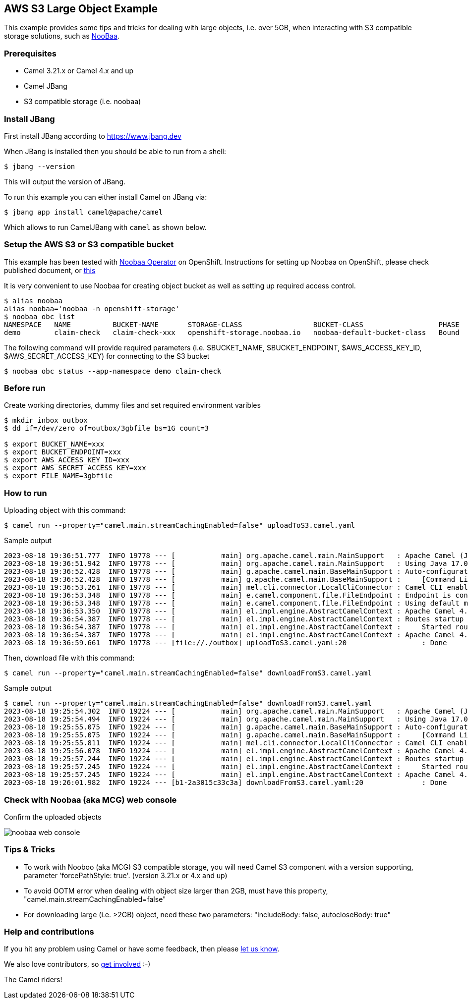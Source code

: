 == AWS S3 Large Object Example

This example provides some tips and tricks for dealing with large objects, i.e. over 5GB, when interacting with S3 compatible storage solutions, such as https://www.noobaa.io/[NooBaa].

=== Prerequisites
- Camel 3.21.x or Camel 4.x and up
- Camel JBang
- S3 compatible storage (i.e. noobaa)

=== Install JBang

First install JBang according to https://www.jbang.dev

When JBang is installed then you should be able to run from a shell:

[source,sh]
----
$ jbang --version
----

This will output the version of JBang.

To run this example you can either install Camel on JBang via:

[source,sh]
----
$ jbang app install camel@apache/camel
----

Which allows to run CamelJBang with `camel` as shown below.

=== Setup the AWS S3 or S3 compatible bucket

This example has been tested with https://github.com/noobaa/noobaa-operator[Noobaa Operator] on OpenShift. Instructions for setting up Noobaa on OpenShift, please check published document, or https://gist.github.com/rhtevan/67fa28221eceef243aa5f46f825804bb#file-00-demo-scripts-md[this]

It is very convenient to use Noobaa for creating object bucket as well as setting up required access control.

[source,sh]
----
$ alias noobaa
alias noobaa='noobaa -n openshift-storage'
$ noobaa obc list 
NAMESPACE   NAME          BUCKET-NAME       STORAGE-CLASS                 BUCKET-CLASS                  PHASE   
demo        claim-check   claim-check-xxx   openshift-storage.noobaa.io   noobaa-default-bucket-class   Bound   
----

The following command will provide required parameters (i.e. $BUCKET_NAME, $BUCKET_ENDPOINT, $AWS_ACCESS_KEY_ID, $AWS_SECRET_ACCESS_KEY) for connecting to the S3 bucket
[source,sh]
----
$ noobaa obc status --app-namespace demo claim-check
----

=== Before run

Create working directories, dummy files and set required environment varibles

[source,sh]
----
$ mkdir inbox outbox
$ dd if=/dev/zero of=outbox/3gbfile bs=1G count=3

$ export BUCKET_NAME=xxx
$ export BUCKET_ENDPOINT=xxx
$ export AWS_ACCESS_KEY_ID=xxx
$ export AWS_SECRET_ACCESS_KEY=xxx
$ export FILE_NAME=3gbfile
----

=== How to run

Uploading object with this command:

[source,sh]
----
$ camel run --property="camel.main.streamCachingEnabled=false" uploadToS3.camel.yaml
----

Sample output

[source,sh]
----
2023-08-18 19:36:51.777  INFO 19778 --- [           main] org.apache.camel.main.MainSupport   : Apache Camel (JBang) 4.0.0 is starting
2023-08-18 19:36:51.942  INFO 19778 --- [           main] org.apache.camel.main.MainSupport   : Using Java 17.0.8 with PID 19778. Started by ezhang in /home/ezhang/app/camel-kamelets-examples/jbang/aws-s3-large-object
2023-08-18 19:36:52.428  INFO 19778 --- [           main] g.apache.camel.main.BaseMainSupport : Auto-configuration summary
2023-08-18 19:36:52.428  INFO 19778 --- [           main] g.apache.camel.main.BaseMainSupport :     [Command Line]                 camel.main.streamCachingEnabled=false
2023-08-18 19:36:53.261  INFO 19778 --- [           main] mel.cli.connector.LocalCliConnector : Camel CLI enabled (local)
2023-08-18 19:36:53.348  INFO 19778 --- [           main] e.camel.component.file.FileEndpoint : Endpoint is configured with noop=true so forcing endpoint to be idempotent as well
2023-08-18 19:36:53.348  INFO 19778 --- [           main] e.camel.component.file.FileEndpoint : Using default memory based idempotent repository with cache max size: 1000
2023-08-18 19:36:53.350  INFO 19778 --- [           main] el.impl.engine.AbstractCamelContext : Apache Camel 4.0.0 (uploadToS3) is starting
2023-08-18 19:36:54.387  INFO 19778 --- [           main] el.impl.engine.AbstractCamelContext : Routes startup (started:1)
2023-08-18 19:36:54.387  INFO 19778 --- [           main] el.impl.engine.AbstractCamelContext :     Started route1 (file://./outbox)
2023-08-18 19:36:54.387  INFO 19778 --- [           main] el.impl.engine.AbstractCamelContext : Apache Camel 4.0.0 (uploadToS3) started in 1s36ms (build:0ms init:0ms start:1s36ms)
2023-08-18 19:36:59.661  INFO 19778 --- [file://./outbox] uploadToS3.camel.yaml:20                  : Done

----

Then, download file with this command:

[source,sh]
----
$ camel run --property="camel.main.streamCachingEnabled=false" downloadFromS3.camel.yaml
----

Sample output

[source,sh]
----
$ camel run --property="camel.main.streamCachingEnabled=false" downloadFromS3.camel.yaml
2023-08-18 19:25:54.302  INFO 19224 --- [           main] org.apache.camel.main.MainSupport   : Apache Camel (JBang) 4.0.0 is starting
2023-08-18 19:25:54.494  INFO 19224 --- [           main] org.apache.camel.main.MainSupport   : Using Java 17.0.8 with PID 19224. Started by ezhang in /home/ezhang/app/camel-kamelets-examples/jbang/aws-s3-large-object
2023-08-18 19:25:55.075  INFO 19224 --- [           main] g.apache.camel.main.BaseMainSupport : Auto-configuration summary
2023-08-18 19:25:55.075  INFO 19224 --- [           main] g.apache.camel.main.BaseMainSupport :     [Command Line]                 camel.main.streamCachingEnabled=false
2023-08-18 19:25:55.811  INFO 19224 --- [           main] mel.cli.connector.LocalCliConnector : Camel CLI enabled (local)
2023-08-18 19:25:56.078  INFO 19224 --- [           main] el.impl.engine.AbstractCamelContext : Apache Camel 4.0.0 (downloadFromS3) is starting
2023-08-18 19:25:57.244  INFO 19224 --- [           main] el.impl.engine.AbstractCamelContext : Routes startup (started:1)
2023-08-18 19:25:57.245  INFO 19224 --- [           main] el.impl.engine.AbstractCamelContext :     Started route1 (aws2-s3://claim-check-74469c67-1da4-404e-bcb1-2a3015c33c3a)
2023-08-18 19:25:57.245  INFO 19224 --- [           main] el.impl.engine.AbstractCamelContext : Apache Camel 4.0.0 (downloadFromS3) started in 1s166ms (build:0ms init:0ms start:1s166ms)
2023-08-18 19:26:01.982  INFO 19224 --- [b1-2a3015c33c3a] downloadFromS3.camel.yaml:20              : Done
----

=== Check with Noobaa (aka MCG) web console
Confirm the uploaded objects

image::./images/noobaa-web-console.png[]

=== Tips & Tricks
- To work with Nooboo (aka MCG) S3 compatible storage, you will need Camel S3 component with a version supporting, parameter 'forcePathStyle: true'. (version 3.21.x or 4.x and up)
- To avoid OOTM error when dealing with object size larger than 2GB, must have this property, "camel.main.streamCachingEnabled=false"
- For downloading large (i.e. >2GB) object, need these two parameters: "includeBody: false, autocloseBody: true"

=== Help and contributions

If you hit any problem using Camel or have some feedback, then please
https://camel.apache.org/community/support/[let us know].

We also love contributors, so
https://camel.apache.org/community/contributing/[get involved] :-)

The Camel riders!
